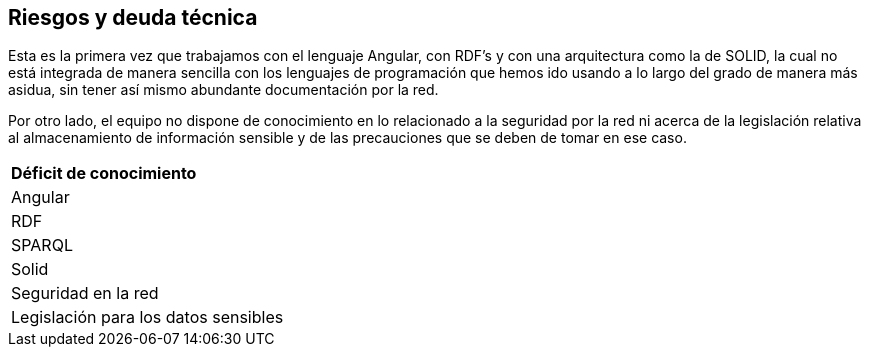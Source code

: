 [[section-technical-risks]]
== Riesgos y deuda técnica

Esta es la primera vez que trabajamos con el lenguaje Angular, con RDF's y con una arquitectura como la de SOLID, la cual no está integrada de manera sencilla con los lenguajes de programación que hemos ido usando a lo largo del grado de manera más asidua, sin tener así mismo abundante documentación por la red.

Por otro lado, el equipo no dispone de conocimiento en lo relacionado a la seguridad por la red ni acerca de la legislación relativa al almacenamiento de información sensible y de las precauciones que se deben de tomar en ese caso.

|===
| *Déficit de conocimiento*
| Angular
| RDF
| SPARQL 
| Solid
| Seguridad en la red
| Legislación para los datos sensibles
|===
